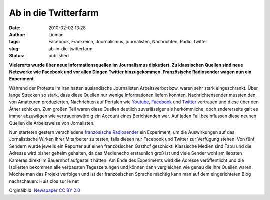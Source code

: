 Ab in die Twitterfarm
#####################
:date: 2010-02-02 13:28
:author: Lioman
:tags: Facebook, Frankreich, Journalismus, journalisten, Nachrichten, Radio, twitter
:slug: ab-in-die-twitterfarm
:status: published

|image0|\ **Vielerorts wurde über neue Informationsquellen im
Journalismus diskutiert. Zu klassischen Quellen sind neue Netzwerke wie
Facebook und vor allen Dingen Twitter hinzugekommen. Französische
Radiosender wagen nun ein Experiment**.

Während der Proteste im Iran hatten ausländische Journalisten
Arbeitsverbot bzw. waren sehr stark eingeschränkt. Über lange Strecken
so stark, dass diese Quellen nur wenige Informationen liefern konnten.
Nachrichtensender mussten den, von Amateuren produzierten, Nachrichten
auf Portalen wie `Youtube <http://en.wikipedia.org/wiki/YouTube>`__,
`Facebook <http://de.wikipedia.org/wiki/Facebook#Geschichte>`__ und
`Twitter <http://de.wikipedia.org/wiki/Twitter>`__ vertrauen und diese
über den Äther schicken. Zum großen Teil waren diese Quellen deutlich
zuverlässiger als herkömmliche, doch sndererseits galt es immer
abzuwägen wie vertrauenswürdig ein Account eines Berichtenden war. Auf
jeden Fall beeinflussen diese neunen Quellen die Arbeitsweise von
Jornalisten.

Nun starteten gestern verschiedene `französische
Radiosender <http://sites.radiofrance.fr/franceinter/ev/fiche.php?ev_id=1148>`__
ein Experiment, um die Auswirkungen auf das Jornalistische Wirken ihrer
Mitarbeiter zu testen, falls diesen nur Facebook und Twitter zur
Verfügung stehen. Von fünf Sendern wurde jeweils ein Reporter auf einen
französischen Gasthof geschickt. Klassische Medien sind Tabu und die
Adresse wird bisher geheim gehalten, da das Medienecho erstaunlich groß
ist und viele Sender wohl am liebsten Kameras direkt im Bauernhof
aufgestellt hätten. Am Ende des Experiments wird die Adresse
veröffentlicht und die Isolierten bekommen alle verpassten
Tageszeitungen und können dann vergleichen wie genau die ihre Quellen
waren. Möchte man das Projekt verfolgen und ist der französischen
Sprache mächtig kann man auf dem eingerichteten Blog nachschauen: Huis
clos sur le net

Orginalbild: `Newspaper <https://www.flickr.com/photos/peagreenchick/384744367/>`__   `CC BY
2.0 <http://creativecommons.org/licenses/by/2.0/>`__

.. |image0| image:: {static}/images/news_twitter_facebook-201x300.webp
   :class: alignleft size-medium
   :width: 201px
   :height: 300px
   :target: {static}/images/news_twitter_facebook.webp
